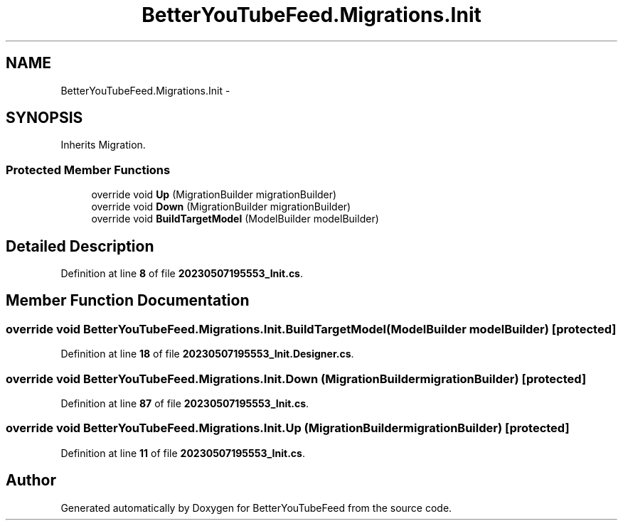 .TH "BetterYouTubeFeed.Migrations.Init" 3 "Sun May 7 2023" "BetterYouTubeFeed" \" -*- nroff -*-
.ad l
.nh
.SH NAME
BetterYouTubeFeed.Migrations.Init \-  

.SH SYNOPSIS
.br
.PP
.PP
Inherits Migration\&.
.SS "Protected Member Functions"

.in +1c
.ti -1c
.RI "override void \fBUp\fP (MigrationBuilder migrationBuilder)"
.br
.ti -1c
.RI "override void \fBDown\fP (MigrationBuilder migrationBuilder)"
.br
.ti -1c
.RI "override void \fBBuildTargetModel\fP (ModelBuilder modelBuilder)"
.br
.in -1c
.SH "Detailed Description"
.PP 

.PP
Definition at line \fB8\fP of file \fB20230507195553_Init\&.cs\fP\&.
.SH "Member Function Documentation"
.PP 
.SS "override void BetterYouTubeFeed\&.Migrations\&.Init\&.BuildTargetModel (ModelBuilder modelBuilder)\fC [protected]\fP"

.PP

.PP
Definition at line \fB18\fP of file \fB20230507195553_Init\&.Designer\&.cs\fP\&.
.SS "override void BetterYouTubeFeed\&.Migrations\&.Init\&.Down (MigrationBuilder migrationBuilder)\fC [protected]\fP"

.PP

.PP
Definition at line \fB87\fP of file \fB20230507195553_Init\&.cs\fP\&.
.SS "override void BetterYouTubeFeed\&.Migrations\&.Init\&.Up (MigrationBuilder migrationBuilder)\fC [protected]\fP"

.PP

.PP
Definition at line \fB11\fP of file \fB20230507195553_Init\&.cs\fP\&.

.SH "Author"
.PP 
Generated automatically by Doxygen for BetterYouTubeFeed from the source code\&.
